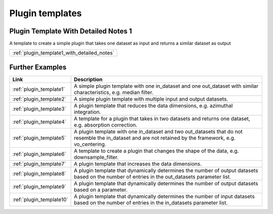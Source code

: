 .. _plugin_templates:

Plugin templates 
=======================

Plugin Template With Detailed Notes 1
------------------------------------------------------------------

A template to create a simple plugin that takes one dataset as input and returns a similar dataset as output

.. list-table::  
   :widths: 10

   * - :ref:`plugin_template1_with_detailed_notes`

Further Examples
------------------------------------------------------------------

.. list-table::  
   :widths: 10 90
   :header-rows: 1

   * - Link
     - Description
   * - :ref:`plugin_template1`
     - A simple plugin template with one in_dataset and one out_dataset with similar characteristics, e.g. median filter. 

   * - :ref:`plugin_template2`
     - A simple plugin template with multiple input and output datasets. 

   * - :ref:`plugin_template3`
     - A plugin template that reduces the data dimensions, e.g. azimuthal integration. 

   * - :ref:`plugin_template4`
     - A template for a plugin that takes in two datasets and returns one dataset, e.g. absorption correction. 

   * - :ref:`plugin_template5`
     - A plugin template with one in_dataset and two out_datasets that do not resemble the in_dataset and are not retained by the framework, e.g. vo_centering. 

   * - :ref:`plugin_template6`
     - A template to create a plugin that changes the shape of the data, e.g. downsample_filter. 

   * - :ref:`plugin_template7`
     - A plugin template that increases the data dimensions. 

   * - :ref:`plugin_template8`
     - A plugin template that dynamically determines the number of output datasets based on the number of entries in the out_datasets parameter list. 

   * - :ref:`plugin_template9`
     - A plugin template that dynamically determines the number of output datasets based on a parameter. 

   * - :ref:`plugin_template10`
     - A plugin template that dynamically determines the number of input datasets based on the number of entries in the in_datasets parameter list. 


